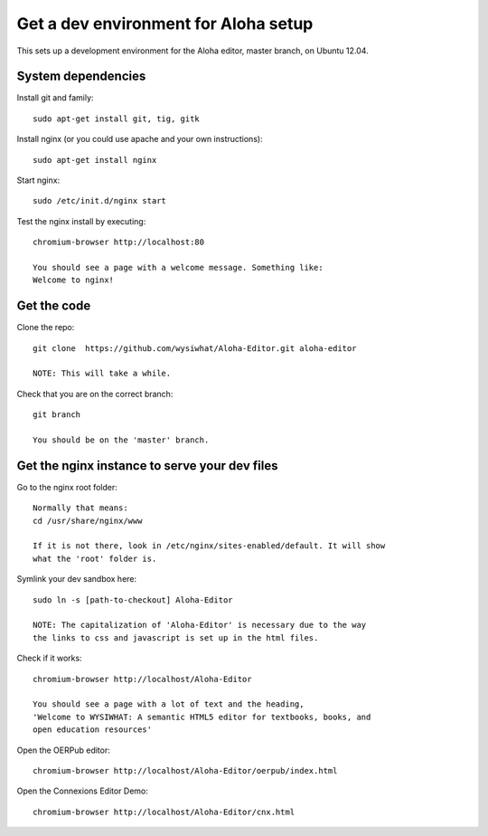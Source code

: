 =====================================
Get a dev environment for Aloha setup
=====================================

This sets up a development environment for the Aloha editor, master branch, on Ubuntu
12.04.

System dependencies
-------------------

Install git and family::

    sudo apt-get install git, tig, gitk

Install nginx (or you could use apache and your own instructions)::

    sudo apt-get install nginx

Start nginx::

    sudo /etc/init.d/nginx start

Test the nginx install by executing::

    chromium-browser http://localhost:80

    You should see a page with a welcome message. Something like:
    Welcome to nginx!

Get the code
------------

Clone the repo::

    git clone  https://github.com/wysiwhat/Aloha-Editor.git aloha-editor
    
    NOTE: This will take a while.

Check that you are on the correct branch::

    git branch

    You should be on the 'master' branch.

Get the nginx instance to serve your dev files
----------------------------------------------

Go to the nginx root folder::

    Normally that means:
    cd /usr/share/nginx/www
    
    If it is not there, look in /etc/nginx/sites-enabled/default. It will show
    what the 'root' folder is.

Symlink your dev sandbox here::
    
    sudo ln -s [path-to-checkout] Aloha-Editor

    NOTE: The capitalization of 'Aloha-Editor' is necessary due to the way
    the links to css and javascript is set up in the html files.

Check if it works::

    chromium-browser http://localhost/Aloha-Editor

    You should see a page with a lot of text and the heading, 
    'Welcome to WYSIWHAT: A semantic HTML5 editor for textbooks, books, and
    open education resources'

Open the OERPub editor::

    chromium-browser http://localhost/Aloha-Editor/oerpub/index.html

Open the Connexions Editor Demo::

    chromium-browser http://localhost/Aloha-Editor/cnx.html
